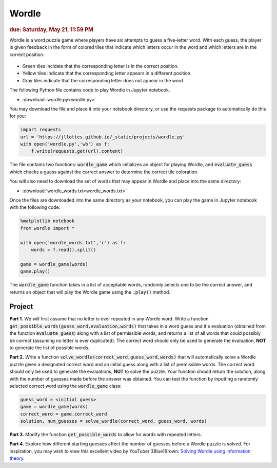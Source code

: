 
Wordle
=========================

.. rubric:: due: Saturday, May 21, 11:59 PM

Wordle is a word puzzle game where players have six attempts to guess a five-letter word. With each guess, the player is given feedback in the form of colored tiles that indicate which letters occur in the word and which letters are in the correct position.

 .. image:: wordle.png
       :width: 300px
       :align: center

* Green tiles incidate that the corresponding letter is in the correct position.
* Yellow tiles indicate that the corresponding letter appears in a different position.
* Gray tiles indicate that the corresponding letter does not appear in the word.

The following Python file contains code to play Wordle in Jupyter notebook. 

-   :download:`wordle.py<wordle.py>`

You may download the file and place it into your notebook directory, or use the requests package to automatically do this for you:

.. code:: python

    import requests
    url = 'https://jllottes.github.io/_static/projects/wordle.py'
    with open('wordle.py','wb') as f:
        f.write(requests.get(url).content)
        
The file contains two functions: :code:`wordle_game` which initializes an object for playing Wordle, and :code:`evaluate_guess` which checks a guess against the correct answer to determine the correct tile coloration.
        
You will also need to download the set of words that may appear in Wordle and place into the same directory:


-   :download:`wordle_words.txt<wordle_words.txt>`

        
Once the files are downloaded into the same directory as your notebook, you can play the game in Jupyter notebook with the following code:

.. code:: python

    %matplotlib notebook
    from wordle import *
    
    with open('wordle_words.txt','r') as f:
        words = f.read().split()
        
    game = wordle_game(words)
    game.play()
    
The :code:`wordle_game` function takes in a list of acceptable words, randomly selects one to be the correct answer, and returns an object that will play the Wordle game using the :code:`.play()` method.


Project
-------

**Part 1.** 
We will first assume that no letter is ever repeated in any Wordle word.
Write a function :code:`get_possible_words(guess_word,evaluation,words)` that takes in a word guess and it's evaluation (obtained from the function :code:`evaluate_guess`) along with a list of permissible words, and returns a list of all words that could possibly be correct (assuming no letter is ever duplicated). The correct word should only be used to generate the evaluation, **NOT** to generate the list of possible words.

**Part 2.**
Write a function :code:`solve_wordle(correct_word,guess_word,words)` that will automatically solve a Wordle puzzle given a designated correct word and an initial guess along with a list of permissible words. 
The correct word should only be used to generate the evaluations, **NOT** to solve the puzzle. 
Your function should return the solution, along with the number of guesses made before the answer was obtained.
You can test the function by inputting a randomly selected correct word using the :code:`wordle_game` class:

.. code:: python
    
    guess_word = <initial guess>
    game = wordle_game(words)
    correct_word = game.correct_word
    solution, num_guesses = solve_wordle(correct_word, guess_word, words)

**Part 3.**
Modify the function :code:`get_possible_words` to allow for words with repeated letters.

**Part 4.**
Explore how different starting guesses affect the number of guesses before a Wordle puzzle is solved.
For inspiration, you may wish to view this excellent video by YouTuber 3Blue1Brown:
`Solving Wordle using information theory <https://www.youtube.com/watch?v=v68zYyaEmEA>`_.